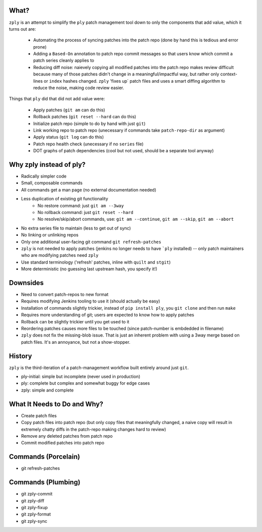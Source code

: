 What?
====

``zply`` is an attempt to simplify the ``ply`` patch management tool down to
only the components that add value, which it turns out are:

    * Automating the process of syncing patches into the patch repo (done by
      hand this is tedious and error prone)

    * Adding a ``Based-On`` annotation to patch repo commit messages so that
      users know which commit a patch series cleanly applies to

    * Reducing diff noise: naievely copying all modified patches into the
      patch repo makes review difficult because many of those patches didn't
      change in a meaningful/impactful way, but rather only context-lines or
      ``index`` hashes changed.  ``zply`` 'fixes up` patch files and uses a
      smart diffing algorithm to reduce the noise, making code review easier.


Things that ``ply`` did that did not add value were:

    * Apply patches (``git am`` can do this)

    * Rollback patches (``git reset --hard`` can do this)

    * Initialize patch repo (simple to do by hand with just ``git``)

    * Link working repo to patch repo (unecessary if commands take
      ``patch-repo-dir`` as argument)

    * Apply status (``git log`` can do this)

    * Patch repo health check (unecessary if no ``series`` file)

    * DOT graphs of patch dependencies (cool but not used, should be a
      separate tool anyway)


Why zply instead of ply?
========================

* Radically simpler code
* Small, composable commands
* All commands get a man page (no external documentation needed)
* Less duplication of existing git functionality
    * No restore command: just ``git am --3way``
    * No rollback command: just ``git reset --hard``
    * No resolve/skip/abort commands, use: ``git am --continue``, ``git am --skip``, ``git am --abort``
* No extra series file to maintain (less to get out of sync)
* No linking or unlinking repos
* Only one additional user-facing git command ``git refresh-patches``
* ``zply`` is not needed to apply patches (jenkins no longer needs to have
  ```ply`` installed) -- only patch maintainers who are modifying patches need
  ``zply``
* Use standard terminology ('refresh' patches, inline with ``quilt`` and
  ``stgit``)
* More deterministic (no guessing last upstream hash, you specify it!)


Downsides
=========

* Need to convert patch-repos to new format
* Requires modifying Jenkins tooling to use it (should actually be easy)
* Installation of commands slightly trickier, instead of ``pip install ply``,
  you ``git clone`` and then run ``make``
* Requires more understanding of git; users are expected to know how to apply
  patches
* Rollback can be slightly trickier until you get used to it
* Reordering patches causes more files to be touched (since patch-number is
  embdedded in filename)
* ``zply`` does not fix the missing-blob issue. That is just an inherent
  problem with using a 3way merge based on patch files. It's an annoyance, but
  not a show-stopper.


History
=======

``zply`` is the third-iteration of a patch-management workflow built entirely
around just ``git``.

* ply-initial: simple but incomplete (never used in production)
* ply: complete but complex and somewhat buggy for edge cases
* zply: simple and complete


What It Needs to Do and Why?
============================

* Create patch files

* Copy patch files into patch repo (but only copy files that meaningfully
  changed, a naive copy will result in extremely chatty diffs in the
  patch-repo making changes hard to review)

* Remove any deleted patches from patch repo

* Commit modified patches into patch repo


Commands (Porcelain)
====================

* git refresh-patches


Commands (Plumbing)
===================

* git zply-commit
* git zply-diff
* git zply-fixup
* git zply-format
* git zply-sync

